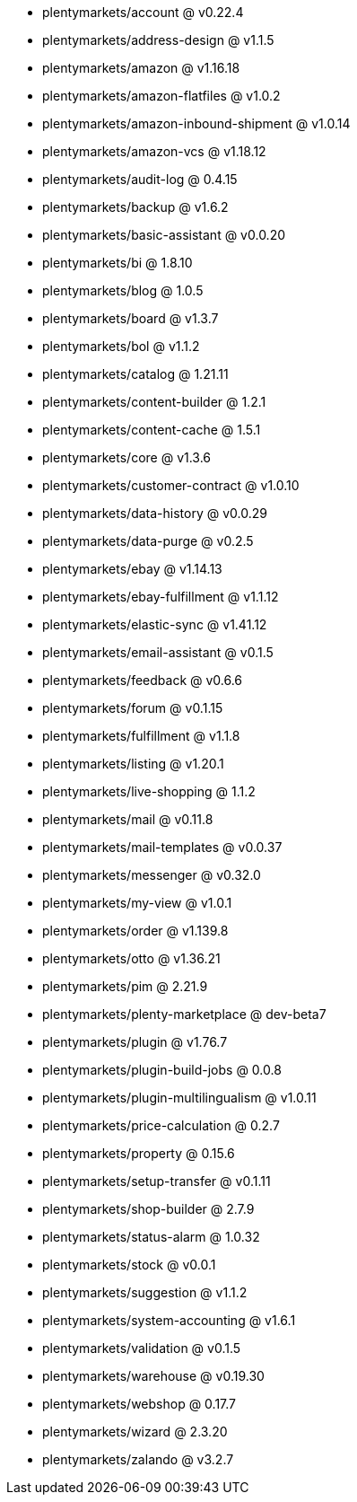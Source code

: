 * plentymarkets/account @ v0.22.4
* plentymarkets/address-design @ v1.1.5
* plentymarkets/amazon @ v1.16.18
* plentymarkets/amazon-flatfiles @ v1.0.2
* plentymarkets/amazon-inbound-shipment @ v1.0.14
* plentymarkets/amazon-vcs @ v1.18.12
* plentymarkets/audit-log @ 0.4.15
* plentymarkets/backup @ v1.6.2
* plentymarkets/basic-assistant @ v0.0.20
* plentymarkets/bi @ 1.8.10
* plentymarkets/blog @ 1.0.5
* plentymarkets/board @ v1.3.7
* plentymarkets/bol @ v1.1.2
* plentymarkets/catalog @ 1.21.11
* plentymarkets/content-builder @ 1.2.1
* plentymarkets/content-cache @ 1.5.1
* plentymarkets/core @ v1.3.6
* plentymarkets/customer-contract @ v1.0.10
* plentymarkets/data-history @ v0.0.29
* plentymarkets/data-purge @ v0.2.5
* plentymarkets/ebay @ v1.14.13
* plentymarkets/ebay-fulfillment @ v1.1.12
* plentymarkets/elastic-sync @ v1.41.12
* plentymarkets/email-assistant @ v0.1.5
* plentymarkets/feedback @ v0.6.6
* plentymarkets/forum @ v0.1.15
* plentymarkets/fulfillment @ v1.1.8
* plentymarkets/listing @ v1.20.1
* plentymarkets/live-shopping @ 1.1.2
* plentymarkets/mail @ v0.11.8
* plentymarkets/mail-templates @ v0.0.37
* plentymarkets/messenger @ v0.32.0
* plentymarkets/my-view @ v1.0.1
* plentymarkets/order @ v1.139.8
* plentymarkets/otto @ v1.36.21
* plentymarkets/pim @ 2.21.9
* plentymarkets/plenty-marketplace @ dev-beta7
* plentymarkets/plugin @ v1.76.7
* plentymarkets/plugin-build-jobs @ 0.0.8
* plentymarkets/plugin-multilingualism @ v1.0.11
* plentymarkets/price-calculation @ 0.2.7
* plentymarkets/property @ 0.15.6
* plentymarkets/setup-transfer @ v0.1.11
* plentymarkets/shop-builder @ 2.7.9
* plentymarkets/status-alarm @ 1.0.32
* plentymarkets/stock @ v0.0.1
* plentymarkets/suggestion @ v1.1.2
* plentymarkets/system-accounting @ v1.6.1
* plentymarkets/validation @ v0.1.5
* plentymarkets/warehouse @ v0.19.30
* plentymarkets/webshop @ 0.17.7
* plentymarkets/wizard @ 2.3.20
* plentymarkets/zalando @ v3.2.7
